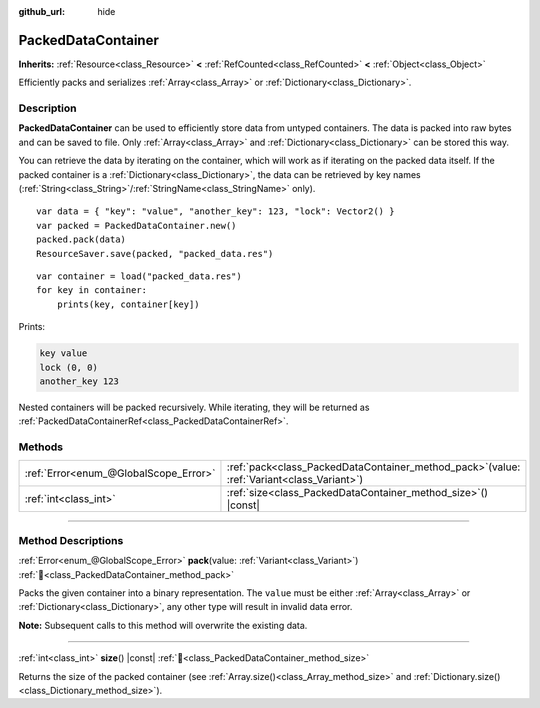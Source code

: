 :github_url: hide

.. DO NOT EDIT THIS FILE!!!
.. Generated automatically from Godot engine sources.
.. Generator: https://github.com/godotengine/godot/tree/master/doc/tools/make_rst.py.
.. XML source: https://github.com/godotengine/godot/tree/master/doc/classes/PackedDataContainer.xml.

.. _class_PackedDataContainer:

PackedDataContainer
===================

**Inherits:** :ref:`Resource<class_Resource>` **<** :ref:`RefCounted<class_RefCounted>` **<** :ref:`Object<class_Object>`

Efficiently packs and serializes :ref:`Array<class_Array>` or :ref:`Dictionary<class_Dictionary>`.

.. rst-class:: classref-introduction-group

Description
-----------

**PackedDataContainer** can be used to efficiently store data from untyped containers. The data is packed into raw bytes and can be saved to file. Only :ref:`Array<class_Array>` and :ref:`Dictionary<class_Dictionary>` can be stored this way.

You can retrieve the data by iterating on the container, which will work as if iterating on the packed data itself. If the packed container is a :ref:`Dictionary<class_Dictionary>`, the data can be retrieved by key names (:ref:`String<class_String>`/:ref:`StringName<class_StringName>` only).

::

    var data = { "key": "value", "another_key": 123, "lock": Vector2() }
    var packed = PackedDataContainer.new()
    packed.pack(data)
    ResourceSaver.save(packed, "packed_data.res")

::

    var container = load("packed_data.res")
    for key in container:
        prints(key, container[key])

Prints:

.. code:: text

    key value
    lock (0, 0)
    another_key 123

Nested containers will be packed recursively. While iterating, they will be returned as :ref:`PackedDataContainerRef<class_PackedDataContainerRef>`.

.. rst-class:: classref-reftable-group

Methods
-------

.. table::
   :widths: auto

   +---------------------------------------+-------------------------------------------------------------------------------------------------+
   | :ref:`Error<enum_@GlobalScope_Error>` | :ref:`pack<class_PackedDataContainer_method_pack>`\ (\ value\: :ref:`Variant<class_Variant>`\ ) |
   +---------------------------------------+-------------------------------------------------------------------------------------------------+
   | :ref:`int<class_int>`                 | :ref:`size<class_PackedDataContainer_method_size>`\ (\ ) |const|                                |
   +---------------------------------------+-------------------------------------------------------------------------------------------------+

.. rst-class:: classref-section-separator

----

.. rst-class:: classref-descriptions-group

Method Descriptions
-------------------

.. _class_PackedDataContainer_method_pack:

.. rst-class:: classref-method

:ref:`Error<enum_@GlobalScope_Error>` **pack**\ (\ value\: :ref:`Variant<class_Variant>`\ ) :ref:`🔗<class_PackedDataContainer_method_pack>`

Packs the given container into a binary representation. The ``value`` must be either :ref:`Array<class_Array>` or :ref:`Dictionary<class_Dictionary>`, any other type will result in invalid data error.

\ **Note:** Subsequent calls to this method will overwrite the existing data.

.. rst-class:: classref-item-separator

----

.. _class_PackedDataContainer_method_size:

.. rst-class:: classref-method

:ref:`int<class_int>` **size**\ (\ ) |const| :ref:`🔗<class_PackedDataContainer_method_size>`

Returns the size of the packed container (see :ref:`Array.size()<class_Array_method_size>` and :ref:`Dictionary.size()<class_Dictionary_method_size>`).

.. |virtual| replace:: :abbr:`virtual (This method should typically be overridden by the user to have any effect.)`
.. |const| replace:: :abbr:`const (This method has no side effects. It doesn't modify any of the instance's member variables.)`
.. |vararg| replace:: :abbr:`vararg (This method accepts any number of arguments after the ones described here.)`
.. |constructor| replace:: :abbr:`constructor (This method is used to construct a type.)`
.. |static| replace:: :abbr:`static (This method doesn't need an instance to be called, so it can be called directly using the class name.)`
.. |operator| replace:: :abbr:`operator (This method describes a valid operator to use with this type as left-hand operand.)`
.. |bitfield| replace:: :abbr:`BitField (This value is an integer composed as a bitmask of the following flags.)`
.. |void| replace:: :abbr:`void (No return value.)`
